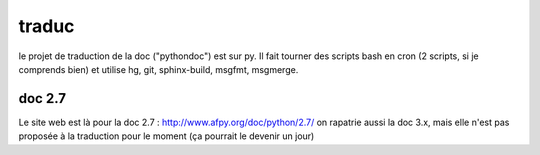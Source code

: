 traduc
--------

le projet de traduction de la doc ("pythondoc") est sur py. Il fait tourner
des scripts bash en cron (2 scripts, si je comprends bien) et utilise hg, git,
sphinx-build, msgfmt, msgmerge.

doc 2.7
.........

Le site web est là pour la doc 2.7 : http://www.afpy.org/doc/python/2.7/
on rapatrie aussi la doc 3.x, mais elle n'est pas proposée à la traduction
pour le moment (ça pourrait le devenir un jour)
